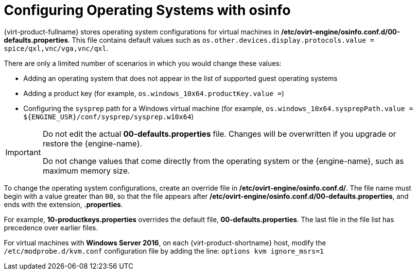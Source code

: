 :_content-type: PROCEDURE
[id="Configuring_operating_systems_with_osinfo"]
= Configuring Operating Systems with osinfo

{virt-product-fullname} stores operating system configurations for virtual machines in */etc/ovirt-engine/osinfo.conf.d/00-defaults.properties*. This file contains default values such as `os.other.devices.display.protocols.value = spice/qxl,vnc/vga,vnc/qxl`.

There are only a limited number of scenarios in which you would change these values:

* Adding an operating system that does not appear in the list of supported guest operating systems
* Adding a product key (for example, `os.windows_10x64.productKey.value =`)
* Configuring the `sysprep` path for a Windows virtual machine (for example, `os.windows_10x64.sysprepPath.value = ${ENGINE_USR}/conf/sysprep/sysprep.w10x64`)

[IMPORTANT]
====
Do not edit the actual *00-defaults.properties* file. Changes will be overwritten if you upgrade or restore the {engine-name}.

Do not change values that come directly from the operating system or the {engine-name}, such as maximum memory size.
====

To change the operating system configurations, create an override file in */etc/ovirt-engine/osinfo.conf.d/*. The file name must begin with a value greater than `00`, so that the file appears after */etc/ovirt-engine/osinfo.conf.d/00-defaults.properties*, and ends with the extension, *.properties*.

For example, *10-productkeys.properties* overrides the default file, *00-defaults.properties*. The last file in the file list has precedence over earlier files.

For virtual machines with *Windows Server 2016*,
on each {virt-product-shortname} host, modify the `/etc/modprobe.d/kvm.conf` configuration file by adding the line: `options kvm ignore_msrs=1`
